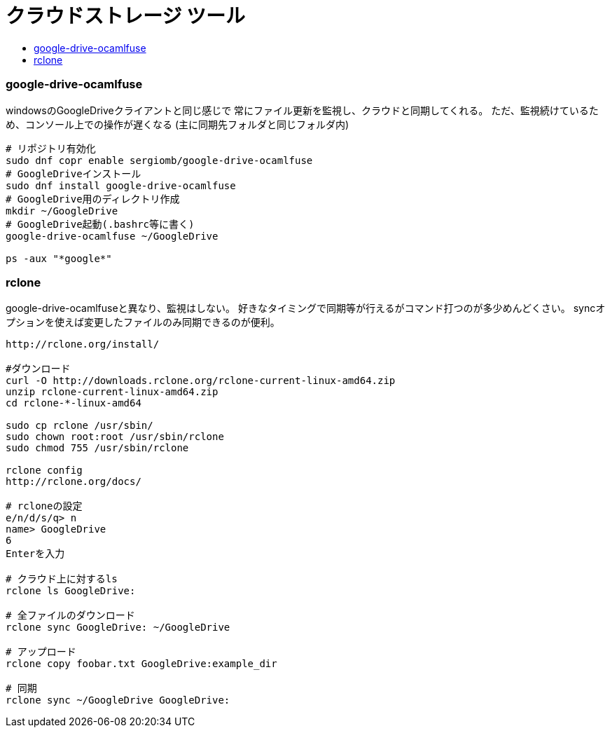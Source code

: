 = クラウドストレージ ツール
:toc:
:toc-title:
:pagenums:
//:sectnums:
//:imagesdir: img_MySQL/
:icons: font
:source-highlighter: pygments
:pygments-style: default
:pygments-linenums-mode: inline
:lang: ja


=== google-drive-ocamlfuse
windowsのGoogleDriveクライアントと同じ感じで
常にファイル更新を監視し、クラウドと同期してくれる。
ただ、監視続けているため、コンソール上での操作が遅くなる
(主に同期先フォルダと同じフォルダ内)

[source,sh]
----
# リポジトリ有効化
sudo dnf copr enable sergiomb/google-drive-ocamlfuse
# GoogleDriveインストール
sudo dnf install google-drive-ocamlfuse
# GoogleDrive用のディレクトリ作成
mkdir ~/GoogleDrive
# GoogleDrive起動(.bashrc等に書く)
google-drive-ocamlfuse ~/GoogleDrive

ps -aux "*google*"
----

=== rclone
google-drive-ocamlfuseと異なり、監視はしない。
好きなタイミングで同期等が行えるがコマンド打つのが多少めんどくさい。
syncオプションを使えば変更したファイルのみ同期できるのが便利。

[source,sh]
----
http://rclone.org/install/

#ダウンロード
curl -O http://downloads.rclone.org/rclone-current-linux-amd64.zip
unzip rclone-current-linux-amd64.zip
cd rclone-*-linux-amd64

sudo cp rclone /usr/sbin/
sudo chown root:root /usr/sbin/rclone
sudo chmod 755 /usr/sbin/rclone

rclone config
http://rclone.org/docs/

# rcloneの設定
e/n/d/s/q> n
name> GoogleDrive
6
Enterを入力

# クラウド上に対するls
rclone ls GoogleDrive:

# 全ファイルのダウンロード
rclone sync GoogleDrive: ~/GoogleDrive

# アップロード
rclone copy foobar.txt GoogleDrive:example_dir

# 同期
rclone sync ~/GoogleDrive GoogleDrive:
----
